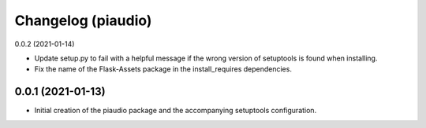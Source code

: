 Changelog (piaudio)
===================

0.0.2 (2021-01-14)

- Update setup.py to fail with a helpful message if the wrong version of setuptools is found when installing.
- Fix the name of the Flask-Assets package in the install_requires dependencies.

0.0.1 (2021-01-13)
------------------

- Initial creation of the piaudio package and the accompanying setuptools configuration.
